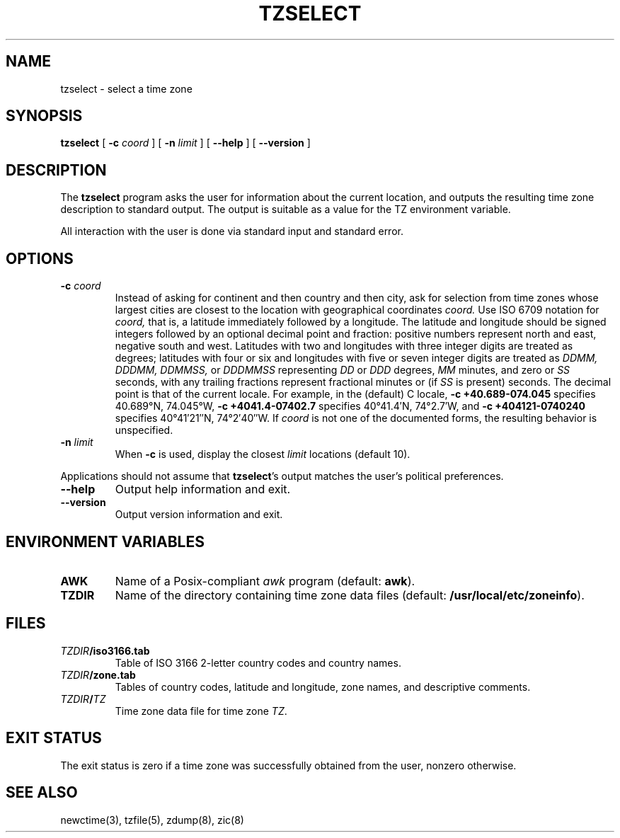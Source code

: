 .\"	$NetBSD: tzselect.8,v 1.4.6.1 2014/05/22 11:36:54 yamt Exp $
.\"
.TH TZSELECT 8
.SH NAME
tzselect \- select a time zone
.SH SYNOPSIS
.B tzselect
[
.B \-c
.I coord
] [
.B \-n
.I limit
] [
.B \-\-help
] [
.B \-\-version
]
.SH DESCRIPTION
The
.B tzselect
program asks the user for information about the current location,
and outputs the resulting time zone description to standard output.
The output is suitable as a value for the TZ environment variable.
.PP
All interaction with the user is done via standard input and standard error.
.SH OPTIONS
.TP
.BI "\-c " coord
Instead of asking for continent and then country and then city,
ask for selection from time zones whose largest cities
are closest to the location with geographical coordinates
.I coord.
Use ISO 6709 notation for
.I coord,
that is, a latitude immediately followed by a longitude.  The latitude
and longitude should be signed integers followed by an optional
decimal point and fraction: positive numbers represent north and east,
negative south and west.  Latitudes with two and longitudes with three
integer digits are treated as degrees; latitudes with four or six and
longitudes with five or seven integer digits are treated as
.I "DDMM, DDDMM, DDMMSS,"
or
.I DDDMMSS
representing
.I DD
or
.I DDD
degrees,
.I MM
minutes,
and zero or
.I SS
seconds, with any trailing fractions represent fractional minutes or
(if
.I SS
is present) seconds.  The decimal point is that of the current locale.
For example, in the (default) C locale,
.B "\-c\ +40.689\-074.045"
specifies 40.689\(de\|N, 74.045\(de\|W,
.B "\-c\ +4041.4\-07402.7"
specifies 40\(de\|41.4\(fm\|N, 74\(de\|2.7\(fm\|W, and
.B "\-c\ +404121\-0740240"
specifies 40\(de\|41\(fm\|21\(sd\|N, 74\(de\|2\(fm\|40\(sd\|W.
If
.I coord
is not one of the documented forms, the resulting behavior is unspecified.
.TP
.BI "\-n " limit
When
.B \-c
is used, display the closest
.I limit
locations (default 10).
.PP
Applications should not assume that
.BR tzselect 's
output matches the user's political preferences.
.RE
.TP
.B "\-\-help"
Output help information and exit.
.TP
.B "\-\-version"
Output version information and exit.
.SH "ENVIRONMENT VARIABLES"
.TP
\f3AWK\fP
Name of a Posix-compliant
.I awk
program (default:
.BR awk ).
.TP
\f3TZDIR\fP
Name of the directory containing time zone data files (default:
.BR /usr/local/etc/zoneinfo ).
.SH FILES
.TP
\f2TZDIR\fP\f3/iso3166.tab\fP
Table of ISO 3166 2-letter country codes and country names.
.TP
\f2TZDIR\fP\f3/zone.tab\fP
Tables of country codes, latitude and longitude, zone names, and
descriptive comments.
.TP
\f2TZDIR\fP\f3/\fP\f2TZ\fP
Time zone data file for time zone \f2TZ\fP.
.SH "EXIT STATUS"
The exit status is zero if a time zone was successfully obtained from the user,
nonzero otherwise.
.SH "SEE ALSO"
newctime(3), tzfile(5), zdump(8), zic(8)
.\" @(#)tzselect.8	8.2
.\" This file is in the public domain, so clarified as of
.\" 2009-05-17 by Arthur David Olson.
